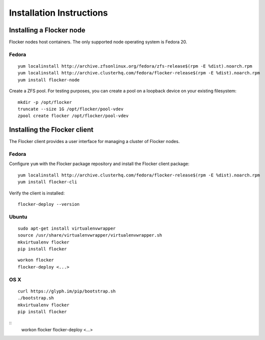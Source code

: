 Installation Instructions
=========================

Installing a Flocker node
-------------------------

Flocker nodes host containers.
The only supported node operating system is Fedora 20.

Fedora
^^^^^^

::

   yum localinstall http://archive.zfsonlinux.org/fedora/zfs-release$(rpm -E %dist).noarch.rpm
   yum localinstall http://archive.clusterhq.com/fedora/flocker-release$(rpm -E %dist).noarch.rpm
   yum install flocker-node

Create a ZFS pool.
For testing purposes, you can create a pool on a loopback device on your existing filesystem::

   mkdir -p /opt/flocker
   truncate --size 1G /opt/flocker/pool-vdev
   zpool create flocker /opt/flocker/pool-vdev

Installing the Flocker client
-----------------------------

The Flocker client provides a user interface for managing a cluster of Flocker nodes.

Fedora
^^^^^^

Configure ``yum`` with the Flocker package repository and install the Flocker client package::

   yum localinstall http://archive.clusterhq.com/fedora/flocker-release$(rpm -E %dist).noarch.rpm
   yum install flocker-cli

Verify the client is installed::

   flocker-deploy --version


Ubuntu
^^^^^^

::

   sudo apt-get install virtualenvwrapper
   source /usr/share/virtualenvwrapper/virtualenvwrapper.sh
   mkvirtualenv flocker
   pip install flocker

::

   workon flocker
   flocker-deploy <...>


OS X
^^^^

::

   curl https://glyph.im/pip/bootstrap.sh
   ./bootstrap.sh
   mkvirtualenv flocker
   pip install flocker

::
   workon flocker
   flocker-deploy <...>
